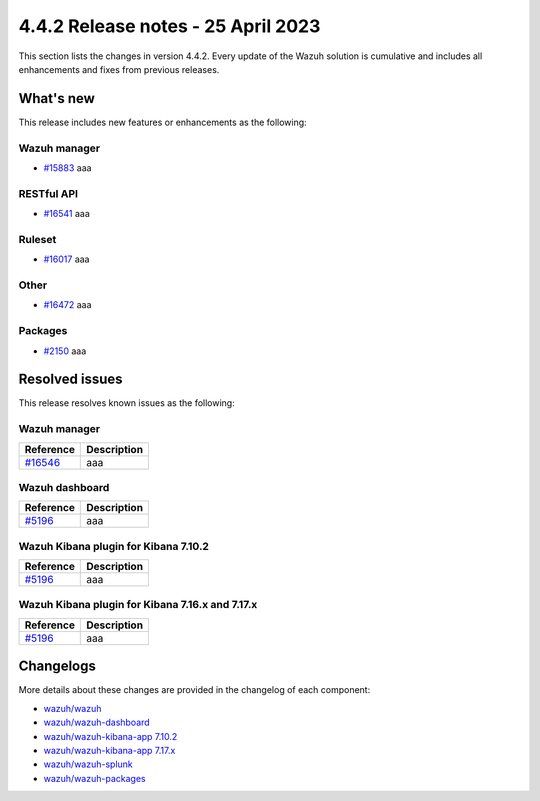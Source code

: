 .. Copyright (C) 2015, Wazuh, Inc.

.. meta::
  :description: Wazuh 4.4.2 has been released. Check out our release notes to discover the changes and additions of this release.

4.4.2 Release notes - 25 April 2023
===================================

This section lists the changes in version 4.4.2. Every update of the Wazuh solution is cumulative and includes all enhancements and fixes from previous releases.

What's new
----------

This release includes new features or enhancements as the following:

Wazuh manager
^^^^^^^^^^^^^
- `#15883 <https://github.com/wazuh/wazuh/pull/15883>`_ aaa

RESTful API
^^^^^^^^^^^
- `#16541 <https://github.com/wazuh/wazuh/pull/16541>`_ aaa

Ruleset
^^^^^^^
- `#16017 <https://github.com/wazuh/wazuh/pull/16017>`_ aaa
Other
^^^^^
- `#16472 <https://github.com/wazuh/wazuh/pull/16472>`_ aaa

Packages
^^^^^^^^
- `#2150 <https://github.com/wazuh/wazuh-packages/pull/2150>`_ aaa

Resolved issues
---------------

This release resolves known issues as the following: 

Wazuh manager
^^^^^^^^^^^^^

==============================================================    =============
Reference                                                         Description
==============================================================    =============
`#16546 <https://github.com/wazuh/wazuh/pull/16546>`_             aaa
==============================================================    =============

Wazuh dashboard
^^^^^^^^^^^^^^^

==============================================================    =============
Reference                                                         Description
==============================================================    =============
`#5196 <https://github.com/wazuh/wazuh-kibana-app/pull/5196>`_    aaa
==============================================================    =============

Wazuh Kibana plugin for Kibana 7.10.2
^^^^^^^^^^^^^^^^^^^^^^^^^^^^^^^^^^^^^

==============================================================    =============
Reference                                                         Description
==============================================================    =============
`#5196 <https://github.com/wazuh/wazuh-kibana-app/pull/5196>`_    aaa
==============================================================    =============

Wazuh Kibana plugin for Kibana 7.16.x and 7.17.x
^^^^^^^^^^^^^^^^^^^^^^^^^^^^^^^^^^^^^^^^^^^^^^^^

==============================================================    =============
Reference                                                         Description
==============================================================    =============
`#5196 <https://github.com/wazuh/wazuh-kibana-app/pull/5196>`_    aaa
==============================================================    =============

Changelogs
----------

More details about these changes are provided in the changelog of each component:

- `wazuh/wazuh <https://github.com/wazuh/wazuh/blob/v4.4.2/CHANGELOG.md>`_
- `wazuh/wazuh-dashboard <https://github.com/wazuh/wazuh-kibana-app/blob/v4.4.2-2.6.0/CHANGELOG.md>`_
- `wazuh/wazuh-kibana-app 7.10.2 <https://github.com/wazuh/wazuh-kibana-app/blob/v4.4.2-7.10.2/CHANGELOG.md>`_
- `wazuh/wazuh-kibana-app 7.17.x <https://github.com/wazuh/wazuh-kibana-app/blob/v4.4.2-7.17.9/CHANGELOG.md>`_
- `wazuh/wazuh-splunk <https://github.com/wazuh/wazuh-splunk/blob/v4.4.2-8.2/CHANGELOG.md>`_
- `wazuh/wazuh-packages <https://github.com/wazuh/wazuh-packages/releases/tag/v4.4.2>`_
